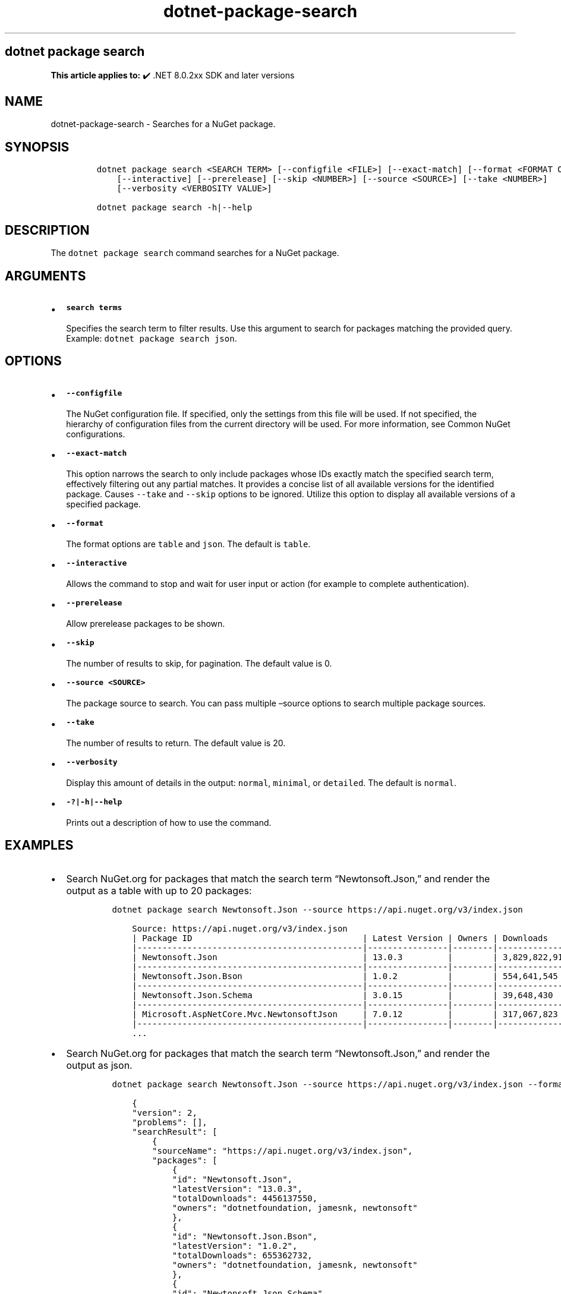 .\" Automatically generated by Pandoc 2.18
.\"
.\" Define V font for inline verbatim, using C font in formats
.\" that render this, and otherwise B font.
.ie "\f[CB]x\f[]"x" \{\
. ftr V B
. ftr VI BI
. ftr VB B
. ftr VBI BI
.\}
.el \{\
. ftr V CR
. ftr VI CI
. ftr VB CB
. ftr VBI CBI
.\}
.TH "dotnet-package-search" "1" "2025-06-30" "" ".NET Documentation"
.hy
.SH dotnet package search
.PP
\f[B]This article applies to:\f[R] \[u2714]\[uFE0F] .NET 8.0.2xx SDK and later versions
.SH NAME
.PP
dotnet-package-search - Searches for a NuGet package.
.SH SYNOPSIS
.IP
.nf
\f[C]
dotnet package search <SEARCH TERM> [--configfile <FILE>] [--exact-match] [--format <FORMAT OPTION>]
    [--interactive] [--prerelease] [--skip <NUMBER>] [--source <SOURCE>] [--take <NUMBER>]
    [--verbosity <VERBOSITY VALUE>]

dotnet package search -h|--help
\f[R]
.fi
.SH DESCRIPTION
.PP
The \f[V]dotnet package search\f[R] command searches for a NuGet package.
.SH ARGUMENTS
.IP \[bu] 2
\f[B]\f[VB]search terms\f[B]\f[R]
.RS 2
.PP
Specifies the search term to filter results.
Use this argument to search for packages matching the provided query.
Example: \f[V]dotnet package search json\f[R].
.RE
.SH OPTIONS
.IP \[bu] 2
\f[B]\f[VB]--configfile\f[B]\f[R]
.RS 2
.PP
The NuGet configuration file.
If specified, only the settings from this file will be used.
If not specified, the hierarchy of configuration files from the current directory will be used.
For more information, see Common NuGet configurations.
.RE
.IP \[bu] 2
\f[B]\f[VB]--exact-match\f[B]\f[R]
.RS 2
.PP
This option narrows the search to only include packages whose IDs exactly match the specified search term, effectively filtering out any partial matches.
It provides a concise list of all available versions for the identified package.
Causes \f[V]--take\f[R] and \f[V]--skip\f[R] options to be ignored.
Utilize this option to display all available versions of a specified package.
.RE
.IP \[bu] 2
\f[B]\f[VB]--format\f[B]\f[R]
.RS 2
.PP
The format options are \f[V]table\f[R] and \f[V]json\f[R].
The default is \f[V]table\f[R].
.RE
.IP \[bu] 2
\f[B]\f[VB]--interactive\f[B]\f[R]
.RS 2
.PP
Allows the command to stop and wait for user input or action (for example to complete authentication).
.RE
.IP \[bu] 2
\f[B]\f[VB]--prerelease\f[B]\f[R]
.RS 2
.PP
Allow prerelease packages to be shown.
.RE
.IP \[bu] 2
\f[B]\f[VB]--skip\f[B]\f[R]
.RS 2
.PP
The number of results to skip, for pagination.
The default value is 0.
.RE
.IP \[bu] 2
\f[B]\f[VB]--source <SOURCE>\f[B]\f[R]
.RS 2
.PP
The package source to search.
You can pass multiple \[en]source options to search multiple package sources.
.RE
.IP \[bu] 2
\f[B]\f[VB]--take\f[B]\f[R]
.RS 2
.PP
The number of results to return.
The default value is 20.
.RE
.IP \[bu] 2
\f[B]\f[VB]--verbosity\f[B]\f[R]
.RS 2
.PP
Display this amount of details in the output: \f[V]normal\f[R], \f[V]minimal\f[R], or \f[V]detailed\f[R].
The default is \f[V]normal\f[R].
.RE
.IP \[bu] 2
\f[B]\f[VB]-?|-h|--help\f[B]\f[R]
.RS 2
.PP
Prints out a description of how to use the command.
.RE
.SH EXAMPLES
.IP \[bu] 2
Search NuGet.org for packages that match the search term \[lq]Newtonsoft.Json,\[rq] and render the output as a table with up to 20 packages:
.RS 2
.IP
.nf
\f[C]
dotnet package search Newtonsoft.Json --source https://api.nuget.org/v3/index.json
\f[R]
.fi
.IP
.nf
\f[C]
    Source: https://api.nuget.org/v3/index.json
    | Package ID                                  | Latest Version | Owners | Downloads       |
    |---------------------------------------------|----------------|--------|-----------------|
    | Newtonsoft.Json                             | 13.0.3         |        | 3,829,822,911   |
    |---------------------------------------------|----------------|--------|-----------------|
    | Newtonsoft.Json.Bson                        | 1.0.2          |        | 554,641,545     |
    |---------------------------------------------|----------------|--------|-----------------|
    | Newtonsoft.Json.Schema                      | 3.0.15         |        | 39,648,430      |
    |---------------------------------------------|----------------|--------|-----------------|
    | Microsoft.AspNetCore.Mvc.NewtonsoftJson     | 7.0.12         |        | 317,067,823     |
    |---------------------------------------------|----------------|--------|-----------------|
    ...
\f[R]
.fi
.RE
.IP \[bu] 2
Search NuGet.org for packages that match the search term \[lq]Newtonsoft.Json,\[rq] and render the output as json.
.RS 2
.IP
.nf
\f[C]
dotnet package search Newtonsoft.Json --source https://api.nuget.org/v3/index.json --format json
\f[R]
.fi
.IP
.nf
\f[C]
    {
    \[dq]version\[dq]: 2,
    \[dq]problems\[dq]: [],
    \[dq]searchResult\[dq]: [
        {
        \[dq]sourceName\[dq]: \[dq]https://api.nuget.org/v3/index.json\[dq],
        \[dq]packages\[dq]: [
            {
            \[dq]id\[dq]: \[dq]Newtonsoft.Json\[dq],
            \[dq]latestVersion\[dq]: \[dq]13.0.3\[dq],
            \[dq]totalDownloads\[dq]: 4456137550,
            \[dq]owners\[dq]: \[dq]dotnetfoundation, jamesnk, newtonsoft\[dq]
            },
            {
            \[dq]id\[dq]: \[dq]Newtonsoft.Json.Bson\[dq],
            \[dq]latestVersion\[dq]: \[dq]1.0.2\[dq],
            \[dq]totalDownloads\[dq]: 655362732,
            \[dq]owners\[dq]: \[dq]dotnetfoundation, jamesnk, newtonsoft\[dq]
            },
            {
            \[dq]id\[dq]: \[dq]Newtonsoft.Json.Schema\[dq],
            \[dq]latestVersion\[dq]: \[dq]3.0.15\[dq],
            \[dq]totalDownloads\[dq]: 46062119,
            \[dq]owners\[dq]: \[dq]jamesnk, newtonsoft\[dq]
            },
            {
            \[dq]id\[dq]: \[dq]Microsoft.AspNetCore.Mvc.NewtonsoftJson\[dq],
            \[dq]latestVersion\[dq]: \[dq]8.0.3\[dq],
            \[dq]totalDownloads\[dq]: 372202749,
            \[dq]owners\[dq]: \[dq]aspnet, dotnetframework, Microsoft\[dq]
            },
            {
            \[dq]id\[dq]: \[dq]Newtonsoft.Json.Encryption\[dq],
            \[dq]latestVersion\[dq]: \[dq]2.2.0\[dq],
            \[dq]totalDownloads\[dq]: 113101,
            \[dq]owners\[dq]: \[dq]simoncropp\[dq]
            }
        ]
        }
    ]
    }
\f[R]
.fi
.RE
.IP \[bu] 2
Search NuGet.org for packages using the search term \[lq]Newtonsoft.Json,\[rq] show only two results, and skip the first packages in the search result:
.RS 2
.IP
.nf
\f[C]
dotnet package search Newtonsoft.Json --source https://api.nuget.org/v3/index.json --skip 1 --take 2
\f[R]
.fi
.IP
.nf
\f[C]
    Source: https://api.nuget.org/v3/index.json
    | Package ID                                  | Latest Version | Owners | Downloads       |
    |---------------------------------------------|----------------|--------|-----------------|
    | Newtonsoft.Json.Bson                        | 1.0.2          |        | 554,641,545     |
    | Newtonsoft.Json.Schema                      | 3.0.15         |        | 39,648,430      |
\f[R]
.fi
.RE
.IP \[bu] 2
Search for packages that exactly match \[lq]Newtonsoft.Json\[rq] and list all available versions of it, ignoring any packages that contain \[lq]Newtonsoft.Json\[rq] as a part of their name or description but don\[cq]t match it exactly:
.RS 2
.IP
.nf
\f[C]
dotnet package search Newtonsoft.Json --source https://api.nuget.org/v3/index.json --exact-match
\f[R]
.fi
.IP
.nf
\f[C]
    Source: https://api.nuget.org/v3/index.json
    | Package ID                                  | Version | Owners | Downloads       |
    |---------------------------------------------|---------|--------|-----------------|
    | Newtonsoft.Json                             | 13.0.3  |        | 3,829,822,911   |
\f[R]
.fi
.RE
